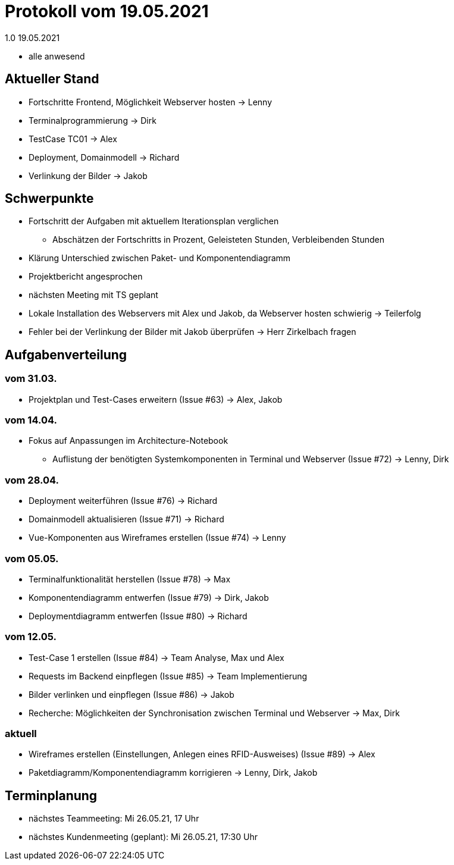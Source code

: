 = Protokoll vom 19.05.2021
1.0 19.05.2021

- alle anwesend

== Aktueller Stand

- Fortschritte Frontend, Möglichkeit Webserver hosten -> Lenny
- Terminalprogrammierung -> Dirk
- TestCase TC01 -> Alex
- Deployment, Domainmodell -> Richard
- Verlinkung der Bilder -> Jakob

== Schwerpunkte
- Fortschritt der Aufgaben mit aktuellem Iterationsplan verglichen
* Abschätzen der Fortschritts in Prozent, Geleisteten Stunden, Verbleibenden Stunden
- Klärung Unterschied zwischen Paket- und Komponentendiagramm
- Projektbericht angesprochen
- nächsten Meeting mit TS geplant
- Lokale Installation des Webservers mit Alex und Jakob, da Webserver hosten schwierig -> Teilerfolg
- Fehler bei der Verlinkung der Bilder mit Jakob überprüfen -> Herr Zirkelbach fragen

== Aufgabenverteilung
=== vom 31.03.
- Projektplan und Test-Cases erweitern (Issue #63) -> Alex, Jakob

=== vom 14.04.
- Fokus auf Anpassungen im Architecture-Notebook
* Auflistung der benötigten Systemkomponenten in Terminal und Webserver (Issue #72) -> Lenny, Dirk

=== vom 28.04.
- Deployment weiterführen (Issue #76) -> Richard
- Domainmodell aktualisieren (Issue #71) -> Richard
- Vue-Komponenten aus Wireframes erstellen (Issue #74) -> Lenny

=== vom 05.05.
- Terminalfunktionalität herstellen (Issue #78) -> Max
- Komponentendiagramm entwerfen (Issue #79) -> Dirk, Jakob
- Deploymentdiagramm entwerfen (Issue #80) -> Richard

=== vom 12.05.
- Test-Case 1 erstellen (Issue #84) -> Team Analyse, Max und Alex
- Requests im Backend einpflegen (Issue #85) -> Team Implementierung
- Bilder verlinken und einpflegen (Issue #86) -> Jakob
- Recherche: Möglichkeiten der Synchronisation zwischen Terminal und Webserver -> Max, Dirk

=== aktuell
- Wireframes erstellen (Einstellungen, Anlegen eines RFID-Ausweises) (Issue #89) -> Alex
- Paketdiagramm/Komponentendiagramm korrigieren -> Lenny, Dirk, Jakob

== Terminplanung

- nächstes Teammeeting: Mi 26.05.21, 17 Uhr
- nächstes Kundenmeeting (geplant): Mi 26.05.21, 17:30 Uhr